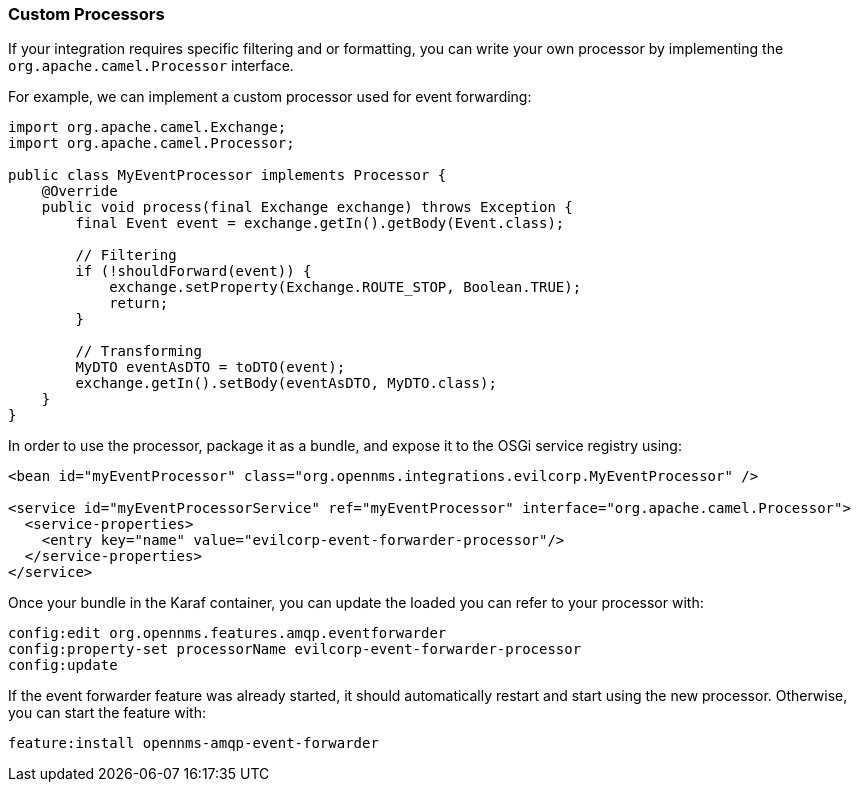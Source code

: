 
// Allow image rendering
:imagesdir: ../../images

=== Custom Processors

If your integration requires specific filtering and or formatting, you can write your own processor by implementing the `org.apache.camel.Processor` interface.

For example, we can implement a custom processor used for event forwarding:

[source,java]
----
import org.apache.camel.Exchange;
import org.apache.camel.Processor;

public class MyEventProcessor implements Processor {
    @Override
    public void process(final Exchange exchange) throws Exception {
        final Event event = exchange.getIn().getBody(Event.class);

        // Filtering
        if (!shouldForward(event)) {
            exchange.setProperty(Exchange.ROUTE_STOP, Boolean.TRUE);
            return;
        }

        // Transforming
        MyDTO eventAsDTO = toDTO(event);
        exchange.getIn().setBody(eventAsDTO, MyDTO.class);
    }
}
----

In order to use the processor, package it as a bundle, and expose it to the OSGi service registry using:

[source,xml]
----
<bean id="myEventProcessor" class="org.opennms.integrations.evilcorp.MyEventProcessor" />

<service id="myEventProcessorService" ref="myEventProcessor" interface="org.apache.camel.Processor">
  <service-properties>
    <entry key="name" value="evilcorp-event-forwarder-processor"/>
  </service-properties>
</service>
----

Once your bundle in the Karaf container, you can update the loaded you can refer to your processor with:

[source]
----
config:edit org.opennms.features.amqp.eventforwarder
config:property-set processorName evilcorp-event-forwarder-processor
config:update
----

If the event forwarder feature was already started, it should automatically restart and start using the new processor.
Otherwise, you can start the feature with:

[source]
----
feature:install opennms-amqp-event-forwarder
----
